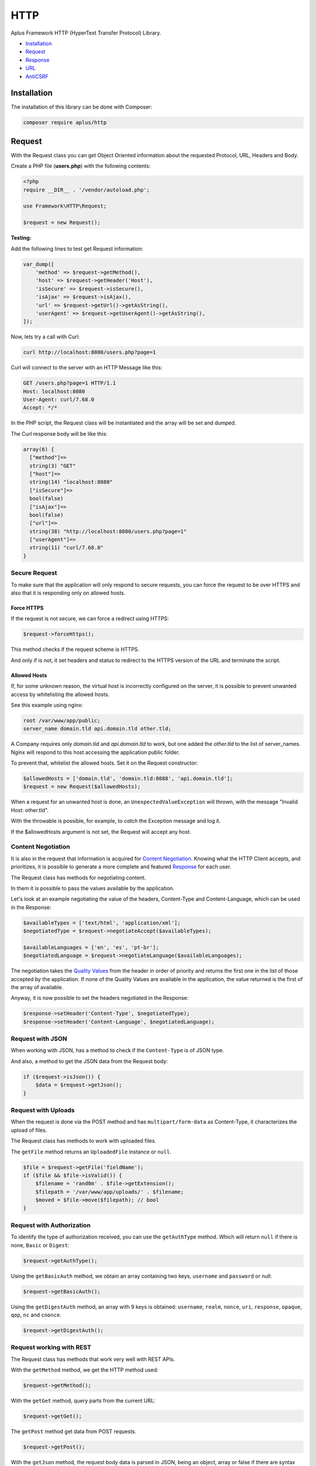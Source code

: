 HTTP
====

.. image:: image.png
    :alt: Aplus Framework HTTP Library

Aplus Framework HTTP (HyperText Transfer Protocol) Library.

- `Installation`_
- `Request`_
- `Response`_
- `URL`_
- `AntiCSRF`_

Installation
------------

The installation of this library can be done with Composer:

.. code-block::

    composer require aplus/http

Request
-------

With the Request class you can get Object Oriented information about the
requested Protocol, URL, Headers and Body.

Create a PHP file (**users.php**) with the following contents:

.. code-block:: php

    <?php
    require __DIR__ . '/vendor/autoload.php';

    use Framework\HTTP\Request;

    $request = new Request();

**Testing:**

Add the following lines to test get Request information:

.. code-block:: php

    var_dump([
        'method' => $request->getMethod(),
        'host' => $request->getHeader('Host'),
        'isSecure' => $request->isSecure(),
        'isAjax' => $request->isAjax(),
        'url' => $request->getUrl()->getAsString(),
        'userAgent' => $request->getUserAgent()->getAsString(),
    ]);

Now, lets try a call with Curl:

.. code-block::

    curl http://localhost:8080/users.php?page=1

Curl will connect to the server with an HTTP Message like this:

.. code-block:: http

    GET /users.php?page=1 HTTP/1.1
    Host: localhost:8080
    User-Agent: curl/7.68.0
    Accept: */*
    
In the PHP script, the Request class will be instantiated and the array will be set and dumped.

The Curl response body will be like this:

.. code-block::

    array(6) {
      ["method"]=>
      string(3) "GET"
      ["host"]=>
      string(14) "localhost:8080"
      ["isSecure"]=>
      bool(false)
      ["isAjax"]=>
      bool(false)
      ["url"]=>
      string(38) "http://localhost:8080/users.php?page=1"
      ["userAgent"]=>
      string(11) "curl/7.68.0"
    }

Secure Request
##############

To make sure that the application will only respond to secure requests, you can
force the request to be over HTTPS and also that it is responding only on
allowed hosts.

Force HTTPS
^^^^^^^^^^^

If the request is not secure, we can force a redirect using HTTPS:

.. code-block:: php

    $request->forceHttps();

This method checks if the request scheme is HTTPS.

And only if is not, it set headers and status to redirect to the HTTPS version of the URL
and terminate the script.

Allowed Hosts
^^^^^^^^^^^^^

If, for some unknown reason, the virtual host is incorrectly configured on the
server, it is possible to prevent unwanted access by whitelisting the allowed hosts.

See this example using nginx:

.. code-block:: nginx

    root /var/www/app/public;
    server_name domain.tld api.domain.tld other.tld;

A Company requires only *domain.tld* and *api.domain.tld* to work,
but one added the *other.tld* to the list of server_names.
Nginx will respond to this host accessing the application public folder.

To prevent that, whitelist the allowed hosts. Set it on the Request constructor:

.. code-block:: php

    $allowedHosts = ['domain.tld', 'domain.tld:8088', 'api.domain.tld'];
    $request = new Request($allowedHosts);

When a request for an unwanted host is done, an ``UnexpectedValueException``
will thrown, with the message "Invalid Host: other.tld".

With the throwable is possible, for example, to *catch* the Exception message
and log it.

If the $allowedHosts argument is not set, the Request will accept any host.

Content Negotiation
###################

It is also in the request that information is acquired for
`Content Negotiation <https://developer.mozilla.org/en-US/docs/Web/HTTP/Content_negotiation>`_. 
Knowing what the HTTP Client accepts, and prioritizes, it is possible to
generate a more complete and featured `Response`_ for each user.

The Request class has methods for negotiating content.

In them it is possible to pass the values available by the application.

Let's look at an example negotiating the value of the headers, Content-Type and
Content-Language, which can be used in the Response:

.. code-block:: php

    $availableTypes = ['text/html', 'application/xml'];
    $negotiatedType = $request->negotiateAccept($availableTypes);

    $availableLanguages = ['en', 'es', 'pt-br'];
    $negotiatedLanguage = $request->negotiateLanguage($availableLanguages);

The negotiation takes the `Quality Values <https://developer.mozilla.org/en-US/docs/Glossary/Quality_values>`_
from the header in order of priority and returns the first one in the list of 
those accepted by the application. 
If none of the Quality Values are available in the application, the value
returned is the first of the array of available.

Anyway, it is now possible to set the headers negotiated in the Response:

.. code-block:: php

    $response->setHeader('Content-Type', $negotiatedType);
    $response->setHeader('Content-Language', $negotiatedLanguage);

Request with JSON
#################

When working with JSON, has a method to check if the ``Content-Type`` is of JSON
type.

And also, a method to get the JSON data from the Request body:

.. code-block:: php

    if ($request->isJson()) {
        $data = $request->getJson();
    }

Request with Uploads
####################

When the request is done via the POST method and has ``multipart/form-data`` as
Content-Type, it characterizes the upload of files.

The Request class has methods to work with uploaded files.

The ``getFile`` method returns an ``UploadedFile`` instance or ``null``.

.. code-block:: php

    $file = $request->getFile('fieldName');
    if ($file && $file->isValid()) {
        $filename = 'rand0m' . $file->getExtension();
        $filepath = '/var/www/app/uploads/' . $filename;
        $moved = $file->move($filepath); // bool
    }

Request with Authorization
##########################

To identify the type of authorization received, you can use the ``getAuthType``
method. Which will return ``null`` if there is none, ``Basic`` or ``Digest``:

.. code-block:: php

    $request->getAuthType();

Using the ``getBasicAuth`` method, we obtain an array containing two keys,
``username`` and ``password`` or null:

.. code-block:: php

    $request->getBasicAuth();

Using the ``getDigestAuth`` method, an array with 9 keys is obtained:
``username``, ``realm``, ``nonce``, ``uri``, ``response``, ``opaque``,
``qop``, ``nc`` and ``cnonce``.

.. code-block:: php

    $request->getDigestAuth();

Request working with REST
#########################

The Request class has methods that work very well with REST APIs.

With the ``getMethod`` method, we get the HTTP method used:

.. code-block:: php

    $request->getMethod();

With the ``getGet`` method, query parts from the current URL:

.. code-block:: php

    $request->getGet();

The ``getPost`` method get data from POST requests.

.. code-block:: php

    $request->getPost();

With the ``getJson`` method, the request body data is parsed in JSON, being an
object, array or false if there are syntax errors.

.. code-block:: php

    $request->getJson();   

With the ``getBody`` method, the body string of the request is obtained.

.. code-block:: php

    $request->getBody();

And with the ``getParsedBody`` method you get parsed body parts, used when the
HTTP method is neither GET nor POST.

.. code-block:: php

    $request->getParsedBody();

Request working with Arrays
###########################

The ``getGet``, ``getPost``, ``getFile``, ``getParsedBody``, ``getEnv`` and
``getServer`` methods can get data from arrays via strings with square brackets.

For example, let's say ``$_POST`` equals the array below:

.. code-block:: php

    $_POST = [
        'user' => [
            'name' => 'John Doe',
            'address' => [
                'country' => 'Brazil',
                'city' => 'Sapiranga',
            ],
        ],
    ];

User data can be obtained as follows:

.. code-block:: php

    $name = $request->getPost('user[name]'); // John Doe
    $city = $request->getPost('user[address][city]'); // Sapiranga

Response
--------

The HTTP response send the message status, headers and body to a client.

To use the Response class, just instantiate it:

.. code-block:: php

    <?php
    require __DIR__ . '/vendor/autoload.php';
    
    use Framework\HTTP\Request;
    use Framework\HTTP\Response;
    
    $request = new Request();
    $response = new Response($request);

Response Status
###############

Response status can be set with the ``setStatusCode``, ``setStatusReason`` or
``setStatus`` methods using the status number or the value of a constant of
the **Status** class:

.. code-block:: php

    use Framework\HTTP\Status;

    $response->setStatus(401);
    $response->setStatus(Status::UNAUTHORIZED);

Response Headers
################

Headers can be set using the ``setHeader`` method, using a string in the first
parameter with the name of the header and in the second the value.

Also, you can use constants from the **Header** and **ResponseHeader** classes:

.. code-block:: php

    use Framework\HTTP\Header;

    $response->setHeader('Content-Type', 'text/xml');
    $response->setHeader(Header::CONTENT_TYPE, 'text/xml');
    $response->setContentType('text/xml');

Response Body
#############

Each time you call the ``getBody`` method the buffer will be appended to the
body. This is so that, for example, ``echo`` can be used.

Also, you can use the ``setBody`` method.

Let's see an example manipulating the body of the Response:

.. code-block:: php

    echo 'Oi!';
    $body = $response->getBody(); // Oi!
    $response->setBody('Hi!');
    $body = $response->getBody(); // Hi!
    echo ' What is your name';
    $body = $response->getBody(); // Hi! What is your name
    $response->appendBody('???');
    $body = $response->getBody(); // Hi! What is your name???
    $response->setBody(['name' => 'A Framework']);
    $body = $response->getBody(); // name=A+Framework

Response with JSON
##################

A response containing JSON can be set as:

.. code-block:: php

    $users = [
        [
            'id' => 1,
            'name' => 'Adam',
        ],
        [
            'id' => 2,
            'name' => 'Eve',
        ],
    ];

    $response->setHeader('Content-Type', 'application/json');
    $response->setBody(json_encode($users));

or simply:

.. code-block:: php

    $response->setJson($users);

Response with HTML
##################

HTML, and any other Content-Type, can be set with the
``Response::{set,append,prepend}Body()`` methods.

.. code-block:: php

    $contents = '<h1>Hello, Aplus!</h1>';
    $response->setBody($contents);
    $contents = '<p>I am so happy to meet you.</p>';
    $response->appendBody($contents);

If the Content-Type header is not set, it is automatically set to
``text/html; charset=UTF-8`` when the Response is sent.

Response with Download
######################

To send a file as a download in the response, you can call:

.. code-block:: php

    $response->setDownload('filepath.pdf');

With the second parameter set to true the content disposition is ``inline``,
causing the browser to open the file in the window.

.. code-block:: php

    $response->setDownload('filepath.pdf', inline: true);

The third parameter makes it possible to continue downloads or start downloading
a video at a certain time.

.. code-block:: php

    $response->setDownload('filepath.pdf', true, acceptRanges: true);

Sending the Response
####################

Now that you've seen how to set the Response status, headers and body, it's time
to see how to send the response to the User-Agent:

.. code-block:: php

    $response->send();

The ``send`` method must be called only once, otherwise it will throw an exception.
Calling the ``send`` method is the last step of the HTTP response. After that,
nothing else should come out to the PHP Output Buffer. But, your script can
continue to run normally if necessary.

Response Cache
##############

Response has methods to simplify the caching process in the browser.

You can use the **Cache-Control** header to enable the cache for a certain time
or negotiate the response through the **ETag** header:

Cache-Control
^^^^^^^^^^^^^

To set the ``Cache-Control`` header, you can use the ``setCache`` method passing
the number of seconds in the first parameter and in the second pass true for it
to be public or false to be private, which is the default .

.. code-block:: php

    $response->setCache(60);

To not save anything in the cache, use the ``setNoCache`` method:

.. code-block:: php

    $response->setNoCache();

ETag
^^^^

Through the ETag header it is possible to make the User-Agent cache the contents
of the response body by an identifier. This will cause the response to contain a
304 Not Modified status and the message body to be empty, saving data to be
transferred.

Likewise, it will avoid mid-air collisions on requests other than the GET or
HEAD method:

.. code-block:: php

    $response->setAutoEtag();

URL
---

The library has a class for working with URLs. See how it works:

.. code-block:: php

    use Framework\HTTP\URL;
    
    $url = new URL('http://domain.tld:8080/slug?page=1#heading');
    echo $url->getScheme(); // http
    echo $url->getHost(); // domain.tld:8080
    echo $url->getHostname(); // domain.tld
    echo $url->getPort(); // 8080
    $url->setHostname('foo-bar.com');
    echo $url->getHost(); // foo-bar.com:8080
    $url->setPort(80);
    echo $url->getHost(); // foo-bar.com
    echo $url->getPath(); // /slug
    echo $url->getQuery(); // page=1
    echo $url->getFragment(); // heading

AntiCSRF
--------

The HTTP library has a class to prevent
`Cross-Site Request Forgery (CSRF) <https://cheatsheetseries.owasp.org/cheatsheets/Cross-Site_Request_Forgery_Prevention_Cheat_Sheet.html#synchronizer-token-pattern>`_
using the Synchronizer Token Pattern.

We will see below how AntiCSRF works.

We have a file called **header.php** that will be required by other files
because it loads the autoload file, starts the session and instantiates the
Request and AntiCSRF objects:

.. code-block:: php

    <?php
    require __DIR__ . '/vendor/autoload.php';

    use Framework\HTTP\AntiCSRF;
    use Framework\HTTP\Request;

    session_start();
    $request = new Request();
    $antiCsrf = new AntiCSRF($request);

In this example, we have a form in the **form.php** file. In which there is a
call to the ``$antiCsrf`` variable that returns the field with the token saved
in the session.

The form action takes you to the **save.php** file using the POST method:

.. code-block:: php

    <?php
    require __DIR__ . '/header.php';
    ?>
    <form action="save.php" method="post">
        <?= $antiCsrf->input() ?>
        <label>Name</label>
        <input name="name"/>
        <label>Message</label>
        <textarea name="message"></textarea>
        <button>Send</button>
    </form>

Finally, we have the **save.php** file, where the verification of the token
received in the form is performed. If it is invalid, the script will terminate
showing that the request is invalid. If valid, it will show that the form
message can be saved.

.. code-block:: php

    <?php
    require __DIR__ . '/header.php';

    if ( ! $request->isPost() || ! $antiCsrf->verify()) {
        exit ('Request is invalid.');
    }
    echo 'OK. Anti-CSRF is valid. You can save the message!';

Note that in this example we validated only the field with the anti-CSRF token
and did not validate the other fields. Which can be validated using the
`Validation Library <https://gitlab.com/aplus-framework/libraries/validation>`_.

Conclusion
----------

Aplus HTTP Library is an easy-to-use tool for, beginners and experienced, PHP developers. 
It is perfect for building, simple and full-featured, HTTP interactions. 
The more you use it, the more you will learn.

.. note::
    Did you find something wrong? 
    Be sure to let us know about it with an
    `issue <https://gitlab.com/aplus-framework/libraries/http/issues>`_. 
    Thank you!
